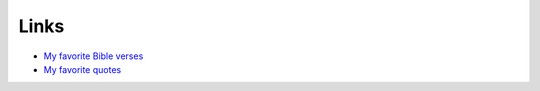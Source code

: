 #######
Links
#######

- `My favorite Bible verses <{filename}/pages/bible.rst>`_
- `My favorite quotes <{filename}/pages/quotes.rst>`_